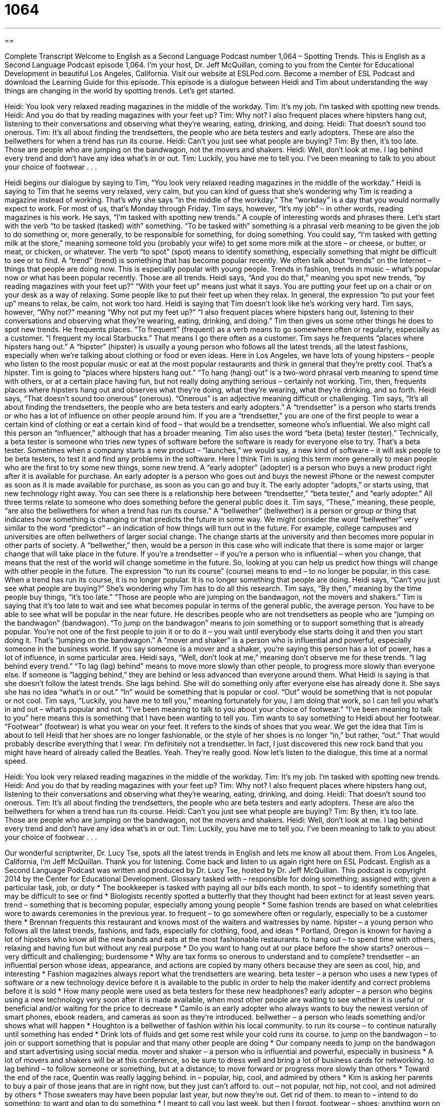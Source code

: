= 1064
:toc: left
:toclevels: 3
:sectnums:
:stylesheet: ../../../myAdocCss.css

'''

== 

Complete Transcript
Welcome to English as a Second Language Podcast number 1,064 – Spotting Trends.
This is English as a Second Language Podcast episode 1,064. I’m your host, Dr. Jeff McQuillan, coming to you from the Center for Educational Development in beautiful Los Angeles, California. Visit our website at ESLPod.com.
Become a member of ESL Podcast and download the Learning Guide for this episode. This episode is a dialogue between Heidi and Tim about understanding the way things are changing in the world by spotting trends. Let’s get started.
[start of dialogue]
Heidi: You look very relaxed reading magazines in the middle of the workday.
Tim: It’s my job. I’m tasked with spotting new trends.
Heidi: And you do that by reading magazines with your feet up?
Tim: Why not? I also frequent places where hipsters hang out, listening to their conversations and observing what they’re wearing, eating, drinking, and doing.
Heidi: That doesn’t sound too onerous.
Tim: It’s all about finding the trendsetters, the people who are beta testers and early adopters. These are also the bellwethers for when a trend has run its course.
Heidi: Can’t you just see what people are buying?
Tim: By then, it’s too late. Those are people who are jumping on the bandwagon, not the movers and shakers.
Heidi: Well, don’t look at me. I lag behind every trend and don’t have any idea what’s in or out.
Tim: Luckily, you have me to tell you. I’ve been meaning to talk to you about your choice of footwear . . .
[end of dialogue]
Heidi begins our dialogue by saying to Tim, “You look very relaxed reading magazines in the middle of the workday.” Heidi is saying to Tim that he seems very relaxed, very calm, but you can kind of guess that she’s wondering why Tim is reading a magazine instead of working. That’s why she says “in the middle of the workday.” The “workday” is a day that you would normally expect to work. For most of us, that’s Monday through Friday.
Tim says, however, “It’s my job” – in other words, reading magazines is his work. He says, “I’m tasked with spotting new trends.” A couple of interesting words and phrases there. Let’s start with the verb “to be tasked (tasked) with” something. “To be tasked with” something is a phrasal verb meaning to be given the job to do something or, more generally, to be responsible for something, for doing something. You could say, “I’m tasked with getting milk at the store,” meaning someone told you (probably your wife) to get some more milk at the store – or cheese, or butter, or meat, or chicken, or whatever.
The verb “to spot” (spot) means to identify something, especially something that might be difficult to see or to find. A “trend” (trend) is something that has become popular recently. We often talk about “trends” on the Internet – things that people are doing now. This is especially popular with young people. Trends in fashion, trends in music – what’s popular now or what has been popular recently. Those are all trends.
Heidi says, “And you do that,” meaning you spot new trends, “by reading magazines with your feet up?” “With your feet up” means just what it says. You are putting your feet up on a chair or on your desk as a way of relaxing. Some people like to put their feet up when they relax. In general, the expression “to put your feet up” means to relax, be calm, not work too hard. Heidi is saying that Tim doesn’t look like he’s working very hard.
Tim says, however, “Why not?” meaning “Why not put my feet up?” “I also frequent places where hipsters hang out, listening to their conversations and observing what they’re wearing, eating, drinking, and doing.” Tim then gives us some other things he does to spot new trends. He frequents places. “To frequent” (frequent) as a verb means to go somewhere often or regularly, especially as a customer. “I frequent my local Starbucks.” That means I go there often as a customer.
Tim says he frequents “places where hipsters hang out.” A “hipster” (hipster) is usually a young person who follows all the latest trends, all the latest fashions, especially when we’re talking about clothing or food or even ideas. Here in Los Angeles, we have lots of young hipsters – people who listen to the most popular music or eat at the most popular restaurants and think in general that they’re pretty cool. That’s a hipster.
Tim is going to “places where hipsters hang out.” “To hang (hang) out” is a two-word phrasal verb meaning to spend time with others, or at a certain place having fun, but not really doing anything serious – certainly not working. Tim, then, frequents places where hipsters hang out and observes what they’re doing, what they’re wearing, what they’re drinking, and so forth. Heidi says, “That doesn’t sound too onerous” (onerous). “Onerous” is an adjective meaning difficult or challenging.
Tim says, “It’s all about finding the trendsetters, the people who are beta testers and early adopters.” A “trendsetter” is a person who starts trends or who has a lot of influence on other people around him. If you are a “trendsetter,” you are one of the first people to wear a certain kind of clothing or eat a certain kind of food – that would be a trendsetter, someone who’s influential. We also might call this person an “influencer,” although that has a broader meaning.
Tim also uses the word “beta (beta) tester (tester).” Technically, a beta tester is someone who tries new types of software before the software is ready for everyone else to try. That’s a beta tester. Sometimes when a company starts a new product – “launches,” we would say, a new kind of software – it will ask people to be beta testers, to test it and find any problems in the software. Here I think Tim is using this term more generally to mean people who are the first to try some new things, some new trend.
A “early adopter” (adopter) is a person who buys a new product right after it is available for purchase. An early adopter is a person who goes out and buys the newest iPhone or the newest computer as soon as it is made available for purchase, as soon as you can go and buy it. The early adopter “adopts,” or starts using, that new technology right away. You can see there is a relationship here between “trendsetter,” “beta tester,” and “early adopter.” All three terms relate to someone who does something before the general public does it.
Tim says, “These,” meaning, these people, “are also the bellwethers for when a trend has run its course.” A “bellwether” (bellwether) is a person or group or thing that indicates how something is changing or that predicts the future in some way. We might consider the word “bellwether” very similar to the word “predictor” – an indication of how things will turn out in the future. For example, college campuses and universities are often bellwethers of larger social change. The change starts at the university and then becomes more popular in other parts of society.
A “bellwether,” then, would be a person in this case who will indicate that there is some major or larger change that will take place in the future. If you’re a trendsetter – if you’re a person who is influential – when you change, that means that the rest of the world will change sometime in the future. So, looking at you can help us predict how things will change with other people in the future. The expression “to run its course” (course) means to end – to no longer be popular, in this case. When a trend has run its course, it is no longer popular. It is no longer something that people are doing.
Heidi says, “Can’t you just see what people are buying?” She’s wondering why Tim has to do all this research. Tim says, “By then,” meaning by the time people buy things, “it’s too late.” “Those are people who are jumping on the bandwagon, not the movers and shakers.” Tim is saying that it’s too late to wait and see what becomes popular in terms of the general public, the average person. You have to be able to see what will be popular in the near future.
He describes people who are not trendsetters as people who are “jumping on the bandwagon” (bandwagon). “To jump on the bandwagon” means to join something or to support something that is already popular. You’re not one of the first people to join it or to do it – you wait until everybody else starts doing it and then you start doing it. That’s “jumping on the bandwagon.” A “mover and shaker” is a person who is influential and powerful, especially someone in the business world. If you say someone is a mover and a shaker, you’re saying this person has a lot of power, has a lot of influence, in some particular area.
Heidi says, “Well, don’t look at me,” meaning don’t observe me for these trends. “I lag behind every trend.” “To lag (lag) behind” means to move more slowly than other people, to progress more slowly than everyone else. If someone is “lagging behind,” they are behind or less advanced than everyone around them. What Heidi is saying is that she doesn’t follow the latest trends. She lags behind. She will do something only after everyone else has already done it.
She says she has no idea “what’s in or out.” “In” would be something that is popular or cool. “Out” would be something that is not popular or not cool. Tim says, “Luckily, you have me to tell you,” meaning fortunately for you, I am doing that work, so I can tell you what’s in and out – what’s popular and not. “I’ve been meaning to talk to you about your choice of footwear.” “I’ve been meaning to talk to you” here means this is something that I have been wanting to tell you.
Tim wants to say something to Heidi about her footwear. “Footwear” (footwear) is what you wear on your feet. It refers to the kinds of shoes that you wear. We get the idea that Tim is about to tell Heidi that her shoes are no longer fashionable, or the style of her shoes is no longer “in,” but rather, “out.” That would probably describe everything that I wear. I’m definitely not a trendsetter. In fact, I just discovered this new rock band that you might have heard of already called the Beatles. Yeah. They’re really good.
Now let’s listen to the dialogue, this time at a normal speed.
[start of dialogue]
Heidi: You look very relaxed reading magazines in the middle of the workday.
Tim: It’s my job. I’m tasked with spotting new trends.
Heidi: And you do that by reading magazines with your feet up?
Tim: Why not? I also frequent places where hipsters hang out, listening to their conversations and observing what they’re wearing, eating, drinking, and doing.
Heidi: That doesn’t sound too onerous.
Tim: It’s all about finding the trendsetters, the people who are beta testers and early adopters. These are also the bellwethers for when a trend has run its course.
Heidi: Can’t you just see what people are buying?
Tim: By then, it’s too late. Those are people who are jumping on the bandwagon, not the movers and shakers.
Heidi: Well, don’t look at me. I lag behind every trend and don’t have any idea what’s in or out.
Tim: Luckily, you have me to tell you. I’ve been meaning to talk to you about your choice of footwear . . .
[end of dialogue]
Our wonderful scriptwriter, Dr. Lucy Tse, spots all the latest trends in English and lets me know all about them.
From Los Angeles, California, I’m Jeff McQuillan. Thank you for listening. Come back and listen to us again right here on ESL Podcast.
English as a Second Language Podcast was written and produced by Dr. Lucy Tse, hosted by Dr. Jeff McQuillan. This podcast is copyright 2014 by the Center for Educational Development.
Glossary
tasked with – responsible for doing something; assigned with; given a particular task, job, or duty
* The bookkeeper is tasked with paying all our bills each month.
to spot – to identify something that may be difficult to see or find
* Biologists recently spotted a butterfly that they thought had been extinct for at least seven years.
trend – something that is becoming popular, especially among young people
* Some fashion trends are based on what celebrities wore to awards ceremonies in the previous year.
to frequent – to go somewhere often or regularly, especially to be a customer there
* Brennan frequents this restaurant and knows most of the waiters and waitresses by name.
hipster – a young person who follows all the latest trends, fashions, and fads, especially for clothing, food, and ideas
* Portland, Oregon is known for having a lot of hipsters who know all the new bands and eats at the most fashionable restaurants.
to hang out – to spend time with others, relaxing and having fun but without any real purpose
* Do you want to hang out at our place before the show starts?
onerous – very difficult and challenging; burdensome
* Why are tax forms so onerous to understand and to complete?
trendsetter – an influential person whose ideas, appearance, and actions are copied by many others because they are seen as cool, hip, and interesting
* Fashion magazines always report what the trendsetters are wearing.
beta tester – a person who uses a new types of software or a new technology device before it is available to the public in order to help the maker identify and correct problems before it is sold
* How many people were used as beta testers for these new headphones?
early adopter – a person who begins using a new technology very soon after it is made available, when most other people are waiting to see whether it is useful or beneficial and/or waiting for the price to decrease
* Camilo is an early adopter who always wants to buy the newest version of smart phones, ebook readers, and cameras as soon as they’re introduced.
bellwether – a person who leads something and/or shows what will happen
* Houghton is a bellwether of fashion within his local community.
to run its course – to continue naturally until something has ended
* Drink lots of fluids and get some rest while your cold runs its course.
to jump on the bandwagon – to join or support something that is popular and that many other people are doing
* Our company needs to jump on the bandwagon and start advertising using social media.
mover and shaker – a person who is influential and powerful, especially in business
* A lot of movers and shakers will be at this conference, so be sure to dress well and bring a lot of business cards for networking.
to lag behind – to follow someone or something, but at a distance; to move forward or progress more slowly than others
* Toward the end of the race, Quentin was really lagging behind.
in – popular, hip, cool, and admired by others
* Kim is asking her parents to buy a pair of those jeans that are in right now, but they just can’t afford to.
out – not popular, not hip, not cool, and not admired by others
* Those sweaters may have been popular last year, but now they’re out. Get rid of them.
to mean to – intend to do something; to want and plan to do something
* I meant to call you last week, but then I forgot.
footwear – shoes; anything worn on one’s feet
* Those high-heeled shoes are beautiful, but they aren’t appropriate footwear for sailing.
Comprehension Questions
1. What is a hipster?
a) Someone who follows new trends
b) Someone who lags behind every trend
c) Someone who likes to dance
2. What does Heidi mean when she says, “That doesn’t sound too onerous”?
a) She thinks his job sounds difficult.
b) She thinks his job sounds easy.
c) She thinks his job sounds unimportant.
Answers at bottom.
What Else Does It Mean?
to spot
The verb “to spot,” in this podcast, means to identify something that may be difficult to see or find: “We went to the marathon to cheer on Benny, but we couldn’t spot him among all the runners.” Or, “The paparazzi try to spot celebrities and take photos of them to sell to others.” The phrase “to be spotted” means to have many small round marks: “Cheetahs are easy to identify, because they are spotted.” A “spot check” is a review or examination of just a few things or people to conclude whether everything is correct or acceptable: “All the receptionist’s calls are recorded, but we spot check only about four percent of them for quality assurance.” Finally, the phrase “blind spot” describes something that one cannot see or understand: “Hank has a blind spot regarding his youngest son’s behavior.”
to lag behind
In this podcast, the phrase “to lag behind” means to follow someone or something, but at a distance, or to move forward or progress more slowly than others: “Why is that country’s economy lagging behind that of the rest of the continent?” Or, “When did our sales start lagging behind the competition?” The phrase “jet lag” refers to the feelings of tiredness and confusion that one feels after flying long distances due to the difference in time zones: “The exchange students may be tired their first night in your home, given the cultural differences and the jet lag they’re experiencing.” Finally, the phrase “time lag” refers to the period of time that passes between two events: “The Internet has really shortened the time lag between when events happen and when people become aware of them.”
Culture Note
Terms Stores Use for Different Categories of Clothing
In many “department stores” (large stores that sell clothing, footwear, accessories, makeup, and household items), large signs “direct” (indicate where to go) shoppers to the appropriate section of the store.
The “misses” section has “display racks” (standing units with metal bars that clothing hangs from for display) of clothing for average-sized women, and may include “professional attire” (suits and other clothing worn for work), “casual wear” (clothing worn outside of work), and “athletic wear” (clothing worn for exercise and other physical activities). A special “maternity” section sells clothing for women who are pregnant and need clothing with an “elastic” (stretchy; flexible) “waistband” (the piece of fabric at the top of a pair of pants or a skirt, that wraps around the waist). “Lingerie” (lacy, sexy clothing worn underneath other clothes) and underwear are sold in the “intimates” section.
Smaller women who have smaller bones may prefer to shop in the “petite” section, where the arms and legs of “garments” (pieces of clothing) are shorter. Larger women need to shop in the “women’s” section, where “plus size” (large clothing for people who are overweight or “obese” (extremely overweight)) clothing is sold.
Teenage girls and young women shop in the “juniors” department, where clothing is very fashionable and trendy, and the sizes are smaller than in the misses department. Younger children shop in the “children’s” or “kids” clothing sections of the store.
Men generally just shop in the “men’s” section, but very tall and/or very “heavy” (overweight) men may need to shop in the “big and tall” section where larger sizes are sold.
Comprehension Answers
1 - a
2 - b